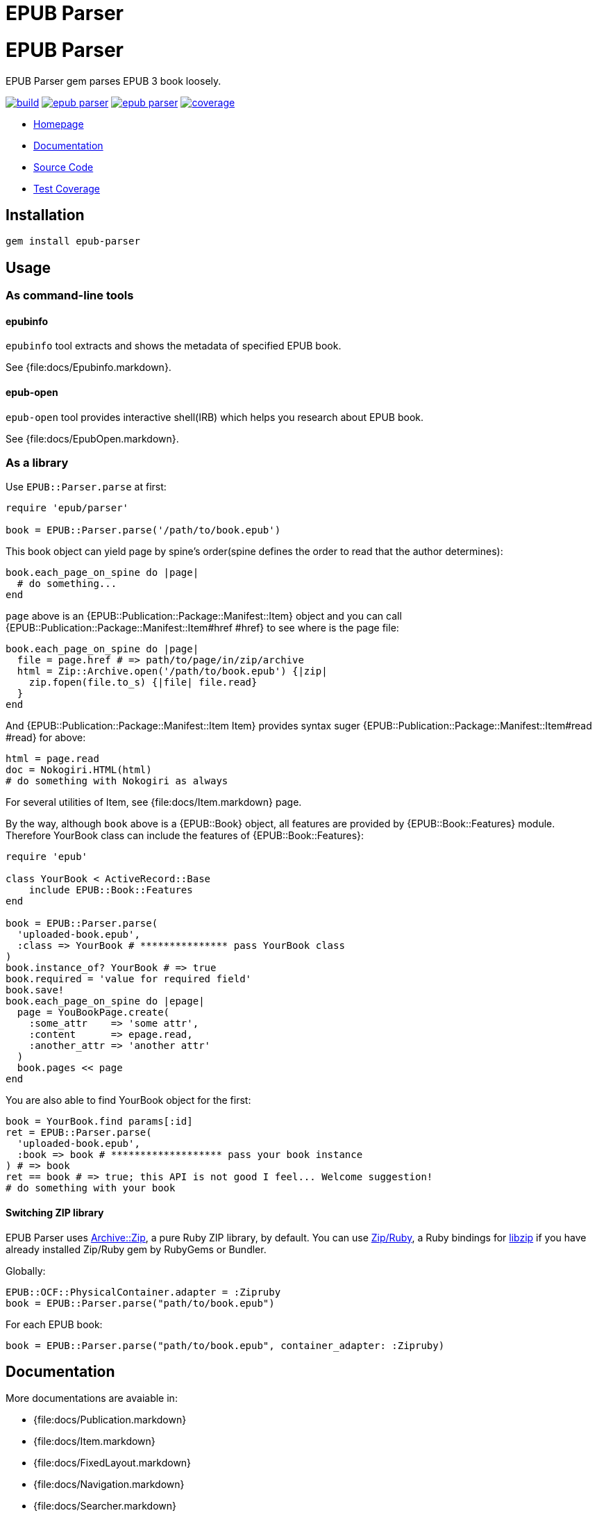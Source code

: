 = EPUB Parser

= {doctitle}

EPUB Parser gem parses EPUB 3 book loosely.

image:https://gitlab.com/KitaitiMakoto/epub-parser/badges/master/build.svg[link="https://gitlab.com/KitaitiMakoto/epub-parser/commits/master", title="pipeline status"]
image:https://gemnasium.com/KitaitiMakoto/epub-parser.png[link="https://gitlab.com/KitaitiMakoto/epub-parser/commits/master",title="Dependency Status"]
image:https://badge.fury.io/rb/epub-parser.svg[link="https://gemnasium.com/KitaitiMakoto/epub-parser",title="Gem Version"]
image:https://gitlab.com/KitaitiMakoto/epub-parser/badges/master/coverage.svg[link="https://kitaitimakoto.gitlab.io/epub-parser/coverage/",title="coverage report"]

* https://kitaitimakoto.gitlab.io/epub-parser/file.Home.html[Homepage]
* https://kitaitimakoto.gitlab.io/epub-parser/[Documentation]
* https://gitlab.com/KitaitiMakoto/epub-parser[Source Code]
* https://kitaitimakoto.gitlab.io/epub-parser/coverage/[Test Coverage]

== Installation

    gem install epub-parser

== Usage

=== As command-line tools

==== epubinfo

`epubinfo` tool extracts and shows the metadata of specified EPUB book.

See {file:docs/Epubinfo.markdown}.

==== epub-open

`epub-open` tool provides interactive shell(IRB) which helps you research about EPUB book.

See {file:docs/EpubOpen.markdown}.

=== As a library

Use `EPUB::Parser.parse` at first:

----
require 'epub/parser'
    
book = EPUB::Parser.parse('/path/to/book.epub')
----

This book object can yield page by spine's order(spine defines the order to read that the author determines):

----
book.each_page_on_spine do |page|
  # do something...
end
----

`page` above is an {EPUB::Publication::Package::Manifest::Item} object and you can call {EPUB::Publication::Package::Manifest::Item#href #href} to see where is the page file:

----
book.each_page_on_spine do |page|
  file = page.href # => path/to/page/in/zip/archive
  html = Zip::Archive.open('/path/to/book.epub') {|zip|
    zip.fopen(file.to_s) {|file| file.read}
  }
end
----

And {EPUB::Publication::Package::Manifest::Item Item} provides syntax suger {EPUB::Publication::Package::Manifest::Item#read #read} for above:

----
html = page.read
doc = Nokogiri.HTML(html)
# do something with Nokogiri as always
----

For several utilities of Item, see {file:docs/Item.markdown} page.

By the way, although `book` above is a {EPUB::Book} object, all features are provided by {EPUB::Book::Features} module. Therefore YourBook class can include the features of {EPUB::Book::Features}:

----
require 'epub'

class YourBook < ActiveRecord::Base
    include EPUB::Book::Features
end

book = EPUB::Parser.parse(
  'uploaded-book.epub',
  :class => YourBook # *************** pass YourBook class
)
book.instance_of? YourBook # => true
book.required = 'value for required field'
book.save!
book.each_page_on_spine do |epage|
  page = YouBookPage.create(
    :some_attr    => 'some attr',
    :content      => epage.read,
    :another_attr => 'another attr'
  )
  book.pages << page
end
----

You are also able to find YourBook object for the first:

----
book = YourBook.find params[:id]
ret = EPUB::Parser.parse(
  'uploaded-book.epub',
  :book => book # ******************* pass your book instance
) # => book
ret == book # => true; this API is not good I feel... Welcome suggestion!
# do something with your book
----

==== Switching ZIP library

EPUB Parser uses https://github.com/javanthropus/archive-zip[Archive::Zip], a pure Ruby ZIP library, by default. You can use https://bitbucket.org/winebarrel/zip-ruby/wiki/Home[Zip/Ruby], a Ruby bindings for https://libzip.org/[libzip] if you have already installed Zip/Ruby gem by RubyGems or Bundler.

Globally:

----
EPUB::OCF::PhysicalContainer.adapter = :Zipruby
book = EPUB::Parser.parse("path/to/book.epub")
----

For each EPUB book:

----
book = EPUB::Parser.parse("path/to/book.epub", container_adapter: :Zipruby)
----

== Documentation

More documentations are avaiable in:

* {file:docs/Publication.markdown}
* {file:docs/Item.markdown}
* {file:docs/FixedLayout.markdown}
* {file:docs/Navigation.markdown}
* {file:docs/Searcher.markdown}
* {file:docs/UnpackedArchive.markdown}
* {file:docs/AggregateContentsFromWeb.markdown}
* {file:docs/MultipleRenditions.markdown}

If you installed EPUB Parser via gem command, you can also generate documentaiton by your own(https://gitlab.com/KitaitiMakoto/rubygems-yardoc[rubygems-yardoc] gem is needed):

----
$ gem install epub-parser
$ gem yardoc epub-parser
...
Files:          33
Modules:        20 (   20 undocumented)
Classes:        45 (   44 undocumented)
Constants:      31 (   31 undocumented)
Methods:       292 (   88 undocumented)
52.84% documented
YARD documentation is generated to:
/path/to/gempath/ruby/2.2.0/doc/epub-parser-0.2.0/yardoc
----

It will show you path to generated documentation(`/path/to/gempath/ruby/2.2.0/doc/epub-parser-0.2.0/yardoc` here) at the end.

Or, generating yardoc command is possible, too:

----
$ git clone https://gitlab.com/KitaitiMakoto/epub-parser.git
$ cd epub-parser
$ bundle install --path=deps
$ bundle exec rake doc:yard
...
Files:          33
Modules:        20 (   20 undocumented)
Classes:        45 (   44 undocumented)
Constants:      31 (   31 undocumented)
Methods:       292 (   88 undocumented)
52.84% documented
----

Then documentation will be available in `doc` directory.

== Requirements

* Ruby 2.2.0 or later
* `patch` command to install Nokogiri
* C compiler to compile Zip/Ruby and Nokogiri

== History

See {file:CHANGELOG.adoc}.

== Note

This library is still in work.
Only a few features are implemented and APIs might be changed in the future.
Note that.

Currently implemented:

* container.xml of http://idpf.org/epub/30/spec/epub30-ocf.html#sec-container-metainf-container.xml[EPUB Open Container Format (OCF) 3.0]
* http://idpf.org/epub/30/spec/epub30-publications.html[EPUB Publications 3.0]
* EPUB Navigation Documents of http://www.idpf.org/epub/30/spec/epub30-contentdocs.html[EPUB Content Documents 3.0]
* http://www.idpf.org/epub/fxl/[EPUB 3 Fixed-Layout Documents]
* metadata.xml of http://www.idpf.org/epub/renditions/multiple/[EPUB Multiple-Rendition Publications]

== License

This library is distributed under the term of the MIT Licence.
See {file:MIT-LICENSE} file for more info.
